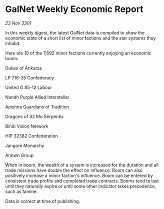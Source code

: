* GalNet Weekly Economic Report

/23 Nov 3301/

In this weekly digest, the latest GalNet data is compiled to show the economic state of a short list of minor factions and the star systems they inhabit. 

Here are 10 of the 7,692 minor factions currently enjoying an economic boom: 

Dukes of Arikaras 

LP 716-35 Confederacy 

United G 85-12 Labour 

Nandh Purple Allied Interstellar 

Apishna Guardians of Tradition 

Dragons of 32 Mu Serpentis 

Bindi Vision Network 

HIP 32382 Confederation 

Jangore Monarchy 

Annwn Group 

When in boom, the wealth of a system is increased for the duration and all trade missions have double the effect on influence. Boom can also positively increase a minor faction's influence. Boom can be entered by consistent trade profits and completed trade contracts. Booms tend to last until they naturally expire or until some other indicator takes precedence, such as famine. 

Data is correct at time of publishing.